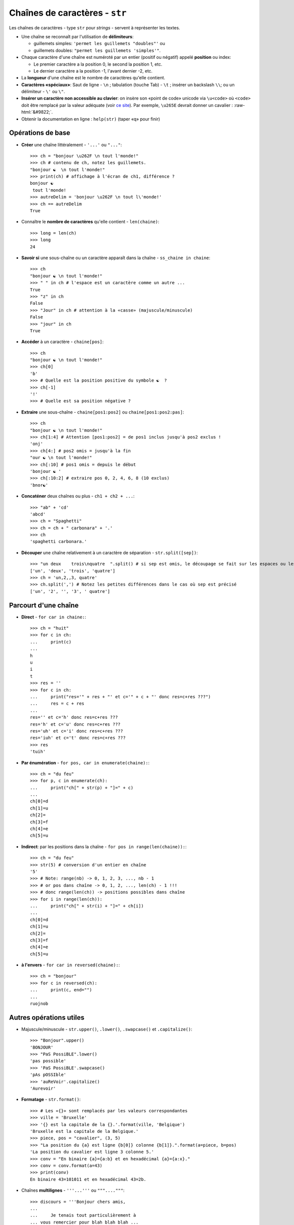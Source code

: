.. role:: raw-html(raw)
   :format: html


*******************************
Chaînes de caractères - ``str``
*******************************

Les chaînes de caractères - type ``str`` pour *strings* - servent à représenter les textes.

* Une chaîne se reconnaît par l'utilisation de **délimiteurs**:

  * guillemets simples: ``'permet les guillemets "doubles"'`` ou
  * guillemets doubles: ``"permet les guillemets 'simples'"``.

* Chaque caractère d'une chaîne est numéroté par un entier (positif ou négatif) appelé **position** ou index:

  * Le premier caractère a la position 0, le second la position 1, etc.
  * Le dernier caractère a la position -1, l'avant dernier -2, etc.

* La **longueur** d'une chaîne est le nombre de caractères qu'elle contient.
* **Caractères «spéciaux»**: Saut de ligne - ``\n`` ; tabulation (touche Tab) - ``\t`` ; insérer un backslash ``\\``; ou un délimiteur - ``\'`` ou ``\"``.
* **Insérer un caractère non accessible au clavier**: on insère son «point de code» unicode via ``\u<code>`` où ``<code>`` doit être remplacé par la valeur adéquate (voir `ce site <http://unicode-table.com>`_). Par exemple, ``\u265E`` devrait donner un cavalier : :raw-html:`&#9822;`.
* Obtenir la documentation en ligne : ``help(str)`` (taper «q» pour finir)

Opérations de base
==================

* **Créer** une chaîne littéralement - ``'...'`` ou ``"..."``::

        >>> ch = "bonjour \u262F \n tout l'monde!"
        >>> ch # contenu de ch, notez les guillemets.
        "bonjour ☯  \n tout l'monde!"
        >>> print(ch) # affichage à l'écran de ch1, différence ?
        bonjour ☯  
         tout l'monde!
        >>> autreDelim = 'bonjour \u262F \n tout l\'monde!'
        >>> ch == autreDelim
        True

* Connaître le **nombre de caractères** qu'elle contient - ``len(chaine)``::

        >>> long = len(ch)
        >>> long
        24

* **Savoir si** une sous-chaîne ou un caractère apparaît dans la chaîne - ``ss_chaine in chaine``::

        >>> ch
        "bonjour ☯ \n tout l'monde!"
        >>> " " in ch # l'espace est un caractère comme un autre ...
        True
        >>> "z" in ch
        False
        >>> "Jour" in ch # attention à la «casse» (majuscule/minuscule)
        False
        >>> "jour" in ch
        True

* **Accéder** à un caractère - ``chaine[pos]``::

        >>> ch
        "bonjour ☯ \n tout l'monde!"
        >>> ch[0] 
        'b'
        >>> # Quelle est la position positive du symbole ☯  ?
        >>> ch[-1] 
        '!'
        >>> # Quelle est sa position négative ?
  
* **Extraire** une sous-chaîne - ``chaine[pos1:pos2]`` ou ``chaine[pos1:pos2:pas]``::

        >>> ch
        "bonjour ☯ \n tout l'monde!"
        >>> ch[1:4] # Attention [pos1:pos2] = de pos1 inclus jusqu'à pos2 exclus !
        'onj'
        >>> ch[4:] # pos2 omis = jusqu'à la fin
        "our ☯ \n tout l'monde!"
        >>> ch[:10] # pos1 omis = depuis le début
        'bonjour ☯ '
        >>> ch[:10:2] # extraire pos 0, 2, 4, 6, 8 (10 exclus)
        'bnor☯'

* **Concaténer** deux chaînes ou plus - ``ch1 + ch2 + ...``::

        >>> "ab" + 'cd'
        'abcd'
        >>> ch = "Spaghetti"
        >>> ch = ch + " carbonara" + '.'
        >>> ch
        'spaghetti carbonara.'

* **Découper** une chaîne relativement à un caractère de séparation - ``str.split([sep])``::
        
        >>> "un deux    trois\nquatre  ".split() # si sep est omis, le découpage se fait sur les espaces ou les sauts de lignes
        ['un', 'deux', 'trois', 'quatre'] 
        >>> ch = 'un,2,,3, quatre'
        >>> ch.split(',') # Notez les petites différences dans le cas où sep est précisé
        ['un', '2', '', '3', ' quatre']

Parcourt d'une chaîne
=====================

* **Direct** - ``for car in chaine:``::

        >>> ch = "huit"
        >>> for c in ch:
        ...     print(c)
        ...
        h
        u
        i
        t
        >>> res = ''
        >>> for c in ch:
        ...     print("res='" + res + "' et c='" + c + "' donc res=c+res ???")
        ...     res = c + res
        ...
        res='' et c='h' donc res=c+res ???
        res='h' et c='u' donc res=c+res ???
        res='uh' et c='i' donc res=c+res ???
        res='iuh' et c='t' donc res=c+res ???
        >>> res
        'tuih'

* **Par énumération** - ``for pos, car in enumerate(chaine):``::

        >>> ch = "du feu"
        >>> for p, c in enumerate(ch):
        ...     print("ch[" + str(p) + "]=" + c)
        ...
        ch[0]=d
        ch[1]=u
        ch[2]= 
        ch[3]=f
        ch[4]=e
        ch[5]=u

* **Indirect**: par les positions dans la chaîne - ``for pos in range(len(chaine)):``::

        >>> ch = "du feu"
        >>> str(5) # conversion d'un entier en chaîne
        '5'
        >>> # Note: range(nb) -> 0, 1, 2, 3, ..., nb - 1
        >>> # or pos dans chaîne -> 0, 1, 2, ..., len(ch) - 1 !!!
        >>> # donc range(len(ch)) -> positions possibles dans chaîne
        >>> for i in range(len(ch)):
        ...     print("ch[" + str(i) + "]=" + ch[i])
        ...
        ch[0]=d
        ch[1]=u
        ch[2]= 
        ch[3]=f
        ch[4]=e
        ch[5]=u

* **à l'envers** - ``for car in reversed(chaine):``::

        >>> ch = "bonjour"
        >>> for c in reversed(ch):
        ...     print(c, end="")
        ...
        ruojnob

Autres opérations utiles
========================

* Majuscule/minuscule - ``str.upper()``, ``.lower()``, ``.swapcase()`` et ``.capitalize()``::

        >>> "Bonjour".upper()
        'BONJOUR'
        >>> "PaS PossiBLE".lower()
        'pas possible'
        >>> 'PaS PossiBLE'.swapcase()
        'pAs pOSSIble'
        >>> 'auReVoir'.capitalize()
        'Aurevoir'

* **Formatage** - ``str.format()``::
        
        >>> # Les «{}» sont remplacés par les valeurs correspondantes
        >>> ville = 'Bruxelle'
        >>> '{} est la capitale de la {}.'.format(ville, 'Belgique')
        'Bruxelle est la capitale de la Belgique.'
        >>> piece, pos = "cavalier", (3, 5)
        >>> "La position du {a} est ligne {b[0]} colonne {b[1]}.".format(a=piece, b=pos)
        'La position du cavalier est ligne 3 colonne 5.'
        >>> conv = "En binaire {a}={a:b} et en hexadécimal {a}={a:x}."
        >>> conv = conv.format(a=43)
        >>> print(conv)
        En binaire 43=101011 et en hexadécimal 43=2b.

* Chaînes **multilignes** - ``'''...'''`` ou ``"""...."""``::

        >>> discours = '''Bonjour chers amis,
        ...
        ...     Je tenais tout particulièrement à
        ... vous remercier pour blah blah blah ...
        ...   
        ... Sincèrement ...'''
        >>> discours
        'Bonjour chers amis,\n\n   Je tenais tout particulièrement à\nvous remercier pour blah blah blah ...\n\nSincèrement ...'
        >>> print(discours)
        Bonjour chers amis,
           
            Je tenais tout particulièrement à
        vous remercier pour blah blah blah ...

        Sincèrement ...

* **Joindre** les chaînes d'une «séquence» - ``str.join(seq)``::

        >>> '; '.join(['a', 'b'])
        'a; b'
        >>> l = ["un", "deux", "trois"]
        >>> sep = ' puis '
        >>> sep.join(l)
        'un puis deux puis trois'

* **Encoder** pour communiquer - ``str.encode()`` et ``bytes.decode()``:

  Python3 représente chaque caractère d'une chaîne par son identifiant unicode. Cela permet, virtuellement, de représenter toutes les langues du monde (ou presque). Pour connaître cet identifiant, utiliser ``ord(car)``. Inversement, pour trouver un caractère d'identifiant *id*, utiliser ``chr(id)``.

  Lorsqu'on veut, par exemple, envoyer un message comme ``'bonjour'`` sur un réseau, il est en pratique nécessaire d'encoder le message (par défaut en Utf-8) de manière à le représenter (en interne) comme une chaîne d'octets ou *bytes* (regroupement de 8 bits - 0 ou 1). Pour en `savoir plus ... <http://python.developpez.com/cours/apprendre-python3/?page=page_12#L12-A-8>`_. 

  .. code-block:: python

        >>> ch = 'aïe' # chaîne de caractères
        >>> # encodage en un bytes (chaîne d'octets) via Utf-8
        >>> chEnc = mess.encode('utf-8')
        >>> type(chEnc) # chaîne d'octet
        <class 'bytes'>
        >>> chEnc # le préfixe «b» précise qu'il s'agit d'un bytes
        b'a\xc3\xafe'
        >>> for car in ch: # parcourt de la chaîne de caractères
        ...    print(ord(car), end=' ') # ord(caractère): identifiant unicode (en décimal)
        ...
        97 239 101
        >>> for octet in chEnc: # parcourt de la chaîne d'octets
        ...    print(octet, end=' ') # chaque octet correspond à un entier de [0,256[
        97 195 175 101
        >>> # notez que le 'ï' est codé sur 2 octets en Utf-8 !
        >>> # pour décoder un bytes c'est à dire retrouver la chaîne de caractères correspondante
        >>> message = chEnc.decode('utf-8')
        >>> message
        'aïe'

* Récupérer la liste des lignes - ``str.splitlines()``::

        >>> texte = "un\ndeux\ntrois"
        >>> print(texte)
        un
        deux
        trois
        >>> lignes = texte.splitlines()
        >>> lignes
        ['un', 'deux', 'trois']
